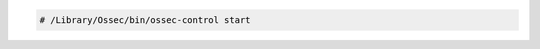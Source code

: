 .. Copyright (C) 2020 Wazuh, Inc.

.. code-block:: console

 # /Library/Ossec/bin/ossec-control start

.. End of include file
